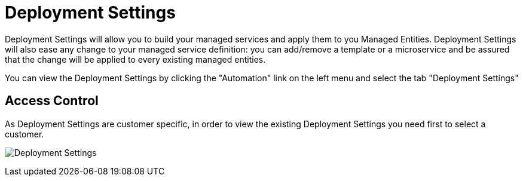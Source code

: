 = Deployment Settings
:doctype: book
:imagesdir: ./resources/
ifdef::env-github,env-browser[:outfilesuffix: .adoc]

Deployment Settings will allow you to build your managed services and apply them to you Managed Entities. 
Deployment Settings will also ease any change to your managed service definition: you can add/remove a template or a microservice and be assured that the change will be applied to every existing managed entities.

You can view the Deployment Settings by clicking the "Automation" link on the left menu and select the tab "Deployment Settings"

== Access Control

As Deployment Settings are customer specific, in order to view the existing Deployment Settings you need first to select a customer. 

image:images/deployment_settings.png[Deployment Settings]

